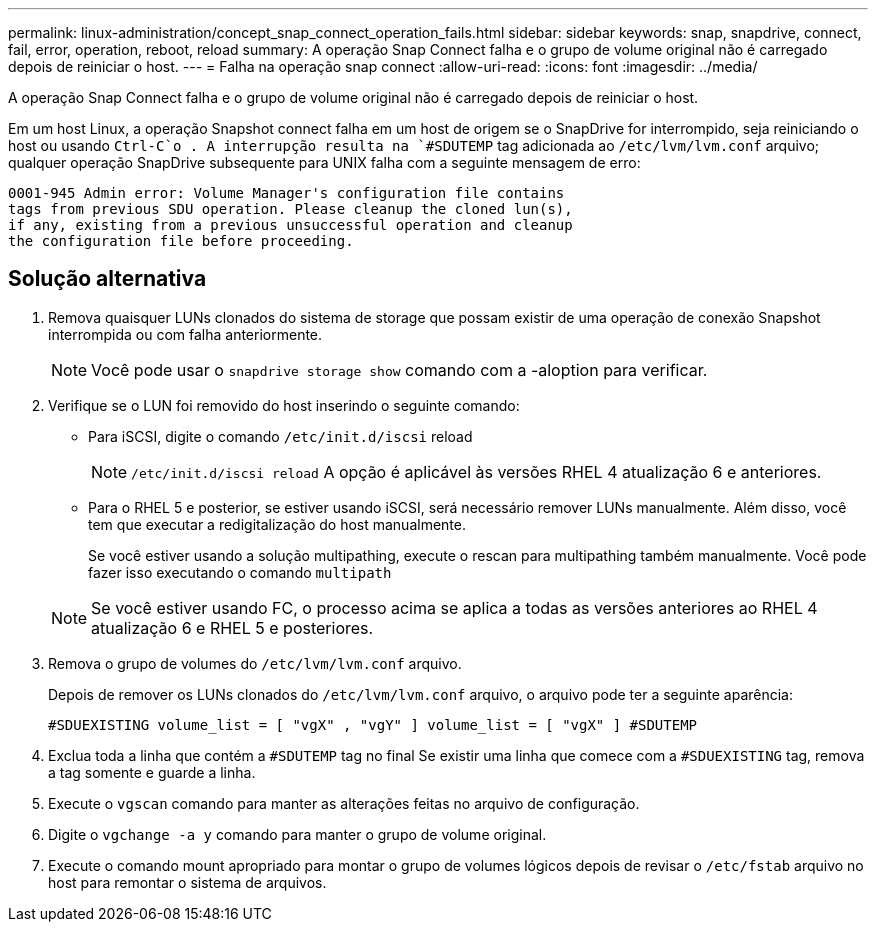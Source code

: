 ---
permalink: linux-administration/concept_snap_connect_operation_fails.html 
sidebar: sidebar 
keywords: snap, snapdrive, connect, fail, error, operation, reboot, reload 
summary: A operação Snap Connect falha e o grupo de volume original não é carregado depois de reiniciar o host. 
---
= Falha na operação snap connect
:allow-uri-read: 
:icons: font
:imagesdir: ../media/


[role="lead"]
A operação Snap Connect falha e o grupo de volume original não é carregado depois de reiniciar o host.

Em um host Linux, a operação Snapshot connect falha em um host de origem se o SnapDrive for interrompido, seja reiniciando o host ou usando `Ctrl-C`o . A interrupção resulta na `#SDUTEMP` tag adicionada ao `/etc/lvm/lvm.conf` arquivo; qualquer operação SnapDrive subsequente para UNIX falha com a seguinte mensagem de erro:

[listing]
----
0001-945 Admin error: Volume Manager's configuration file contains
tags from previous SDU operation. Please cleanup the cloned lun(s),
if any, existing from a previous unsuccessful operation and cleanup
the configuration file before proceeding.
----


== Solução alternativa

. Remova quaisquer LUNs clonados do sistema de storage que possam existir de uma operação de conexão Snapshot interrompida ou com falha anteriormente.
+

NOTE: Você pode usar o `snapdrive storage show` comando com a -aloption para verificar.

. Verifique se o LUN foi removido do host inserindo o seguinte comando:
+
** Para iSCSI, digite o comando `/etc/init.d/iscsi` reload
+

NOTE: `/etc/init.d/iscsi reload` A opção é aplicável às versões RHEL 4 atualização 6 e anteriores.

** Para o RHEL 5 e posterior, se estiver usando iSCSI, será necessário remover LUNs manualmente. Além disso, você tem que executar a redigitalização do host manualmente.
+
Se você estiver usando a solução multipathing, execute o rescan para multipathing também manualmente. Você pode fazer isso executando o comando `multipath`

+

NOTE: Se você estiver usando FC, o processo acima se aplica a todas as versões anteriores ao RHEL 4 atualização 6 e RHEL 5 e posteriores.



. Remova o grupo de volumes do `/etc/lvm/lvm.conf` arquivo.
+
Depois de remover os LUNs clonados do `/etc/lvm/lvm.conf` arquivo, o arquivo pode ter a seguinte aparência:

+
`#SDUEXISTING volume_list = [ "vgX" , "vgY" ] volume_list = [ "vgX" ] #SDUTEMP`

. Exclua toda a linha que contém a `#SDUTEMP` tag no final Se existir uma linha que comece com a `#SDUEXISTING` tag, remova a tag somente e guarde a linha.
. Execute o `vgscan` comando para manter as alterações feitas no arquivo de configuração.
. Digite o `vgchange -a y` comando para manter o grupo de volume original.
. Execute o comando mount apropriado para montar o grupo de volumes lógicos depois de revisar o `/etc/fstab` arquivo no host para remontar o sistema de arquivos.


